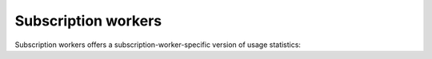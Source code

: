 .. meta::
   :description: Hasura Cloud subscription workers
   :keywords: hasura, docs, cloud, reliability, subscriptions

.. _subscription_workers:

Subscription workers
====================

.. contents:: Table of contents
  :backlinks: none
  :depth: 1
  :local:

Subscription workers offers a subscription-worker-specific version of usage statistics:

.. thumbnail:: /img/cloud/metrics/pro-tab-subscription-workers.png
   :alt: Hasura Cloud Console subscription workers tab
